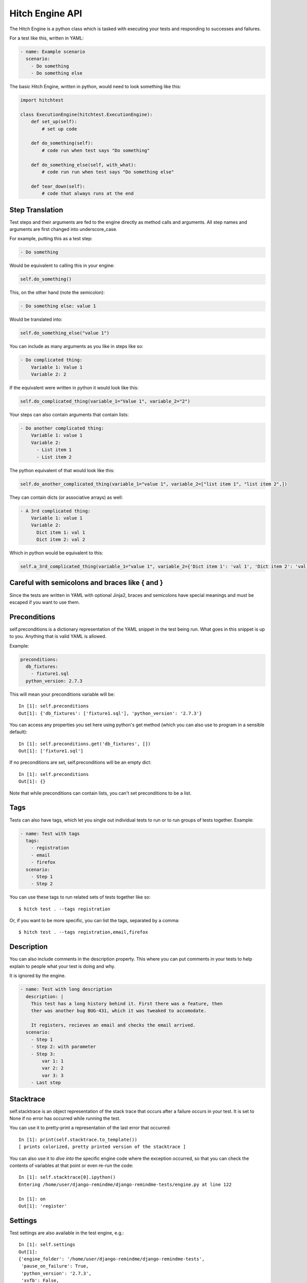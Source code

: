 Hitch Engine API
================

The Hitch Engine is a python class which is tasked with executing your tests
and responding to successes and failures.

For a test like this, written in YAML:

.. code-block:: yaml

    - name: Example scenario
      scenario:
        - Do something
        - Do something else


The basic Hitch Engine, written in python, would need to look something like this:

.. code-block:: python

    import hitchtest

    class ExecutionEngine(hitchtest.ExecutionEngine):
        def set_up(self):
            # set up code

        def do_something(self):
            # code run when test says "Do something"

        def do_something_else(self, with_what):
            # code run run when test says "Do something else"

        def tear_down(self):
            # code that always runs at the end



Step Translation
----------------

Test steps and their arguments are fed to the engine directly as method calls
and arguments. All step names and arguments are first changed into underscore_case.

For example, putting this as a test step:

.. code-block:: yaml

  - Do something

Would be equivalent to calling this in your engine:

.. code-block:: python

  self.do_something()

This, on the other hand (note the semicolon):

.. code-block:: yaml

  - Do something else: value 1

Would be translated into:

.. code-block:: python

  self.do_something_else("value 1")

You can include as many arguments as you like in steps like so:

.. code-block:: yaml

  - Do complicated thing:
      Variable 1: Value 1
      Variable 2: 2

If the equivalent were written in python it would look like this:

.. code-block:: python

  self.do_complicated_thing(variable_1="Value 1", variable_2="2")

Your steps can also contain arguments that contain lists:

.. code-block:: yaml

  - Do another complicated thing:
      Variable 1: value 1
      Variable 2:
        - List item 1
        - List item 2

The python equivalent of that would look like this:

.. code-block:: python

  self.do_another_complicated_thing(variable_1="value 1", variable_2=["list item 1", "list item 2",])

They can contain dicts (or associative arrays) as well:

.. code-block:: yaml

  - A 3rd complicated thing:
      Variable 1: value 1
      Variable 2:
        Dict item 1: val 1
        Dict item 2: val 2

Which in python would be equivalent to this:

.. code-block:: python

  self.a_3rd_complicated_thing(variable_1="value 1", variable_2={'Dict item 1': 'val 1', 'Dict item 2': 'val 2'})


Careful with semicolons and braces like { and }
-----------------------------------------------

Since the tests are written in YAML with optional Jinja2, braces and
semicolons have special meanings and must be escaped if you want
to use them.


Preconditions
-------------

self.preconditions is a dictionary representation of the YAML snippet in the test being run.
What goes in this snippet is up to you. Anything that is valid YAML is allowed.

Example:

.. code-block:: yaml

    preconditions:
      db_fixtures:
        - fixture1.sql
      python_version: 2.7.3

This will mean your preconditions variable will be::

    In [1]: self.preconditions
    Out[1]: {'db_fixtures': ['fixture1.sql'], 'python_version': '2.7.3'}

You can access any properties you set here using python's get method (which
you can also use to program in a sensible default)::

    In [1]: self.preconditions.get('db_fixtures', [])
    Out[1]: ['fixture1.sql']

If no preconditions are set, self.preconditions will be an empty dict::

    In [1]: self.preconditions
    Out[1]: {}

Note that while preconditions can contain lists, you can't set preconditions
to be a list.

Tags
----

Tests can also have tags, which let you single out individual tests to run
or to run groups of tests together. Example:

.. code-block:: yaml

  - name: Test with tags
    tags:
      - registration
      - email
      - firefox
    scenario:
      - Step 1
      - Step 2

You can use these tags to run related sets of tests together like so::

  $ hitch test . --tags registration

Or, if you want to be more specific, you can list the tags, separated by a comma::

  $ hitch test . --tags registration,email,firefox


Description
-----------

You can also include comments in the description property. This where you can
put comments in your tests to help explain to people what your test is doing
and why.

It is ignored by the engine.

.. code-block:: yaml

  - name: Test with long description
    description: |
      This test has a long history behind it. First there was a feature, then
      ther was another bug BUG-431, which it was tweaked to accomodate.

      It registers, recieves an email and checks the email arrived.
    scenario:
      - Step 1
      - Step 2: with parameter
      - Step 3:
          var 1: 1
          var 2: 2
          var 3: 3
      - Last step


Stacktrace
----------

self.stacktrace is an object representation of the stack trace that occurs after a failure
occurs in your test. It is set to None if no error has occurred while running the test.

You can use it to pretty-print a representation of the last error that occurred::

    In [1]: print(self.stacktrace.to_template())
    [ prints colorized, pretty printed version of the stacktrace ]

You can also use it to *dive into* the specific engine code where the exception occurred,
so that you can check the contents of variables at that point or even re-run the code::

    In [1]: self.stacktrace[0].ipython()
    Entering /home/user/django-remindme/django-remindme-tests/engine.py at line 122

    In [1]: on
    Out[1]: 'register'


Settings
--------

Test settings are also available in the test engine, e.g.::

    In [1]: self.settings
    Out[1]:
    {'engine_folder': '/home/user/django-remindme/django-remindme-tests',
     'pause_on_failure': True,
     'python_version': '2.7.3',
     'xvfb': False,
     'quiet': False}

To read more about setting settings see :doc:`settings`.

